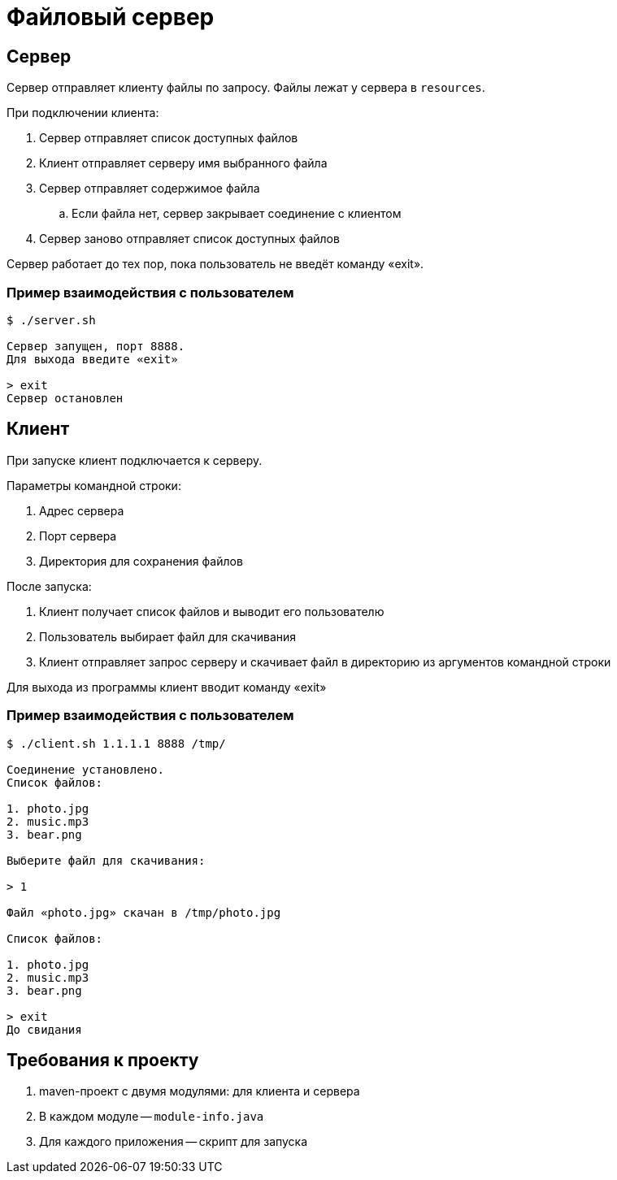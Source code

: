 = Файловый сервер

== Сервер

Сервер отправляет клиенту файлы по запросу.
Файлы лежат у сервера в `resources`.

При подключении клиента:

. Сервер отправляет список доступных файлов
. Клиент отправляет серверу имя выбранного файла
. Сервер отправляет содержимое файла
.. Если файла нет, сервер закрывает соединение с клиентом
. Сервер заново отправляет список доступных файлов

Сервер работает до тех пор, пока пользователь не введёт команду «exit».

=== Пример взаимодействия с пользователем

[source,text]
----
$ ./server.sh

Сервер запущен, порт 8888.
Для выхода введите «exit»

> exit
Сервер остановлен
----

== Клиент

При запуске клиент подключается к серверу.

Параметры командной строки:

. Адрес сервера
. Порт сервера
. Директория для сохранения файлов

После запуска:

. Клиент получает список файлов и выводит его пользователю
. Пользователь выбирает файл для скачивания
. Клиент отправляет запрос серверу и скачивает файл в директорию из аргументов командной строки

Для выхода из программы клиент вводит команду «exit»

=== Пример взаимодействия с пользователем

[source,text]
----
$ ./client.sh 1.1.1.1 8888 /tmp/

Соединение установлено.
Список файлов:

1. photo.jpg
2. music.mp3
3. bear.png

Выберите файл для скачивания:

> 1

Файл «photo.jpg» скачан в /tmp/photo.jpg

Список файлов:

1. photo.jpg
2. music.mp3
3. bear.png

> exit
До свидания
----

== Требования к проекту

. maven-проект с двумя модулями: для клиента и сервера
. В каждом модуле -- `module-info.java`
. Для каждого приложения -- скрипт для запуска
